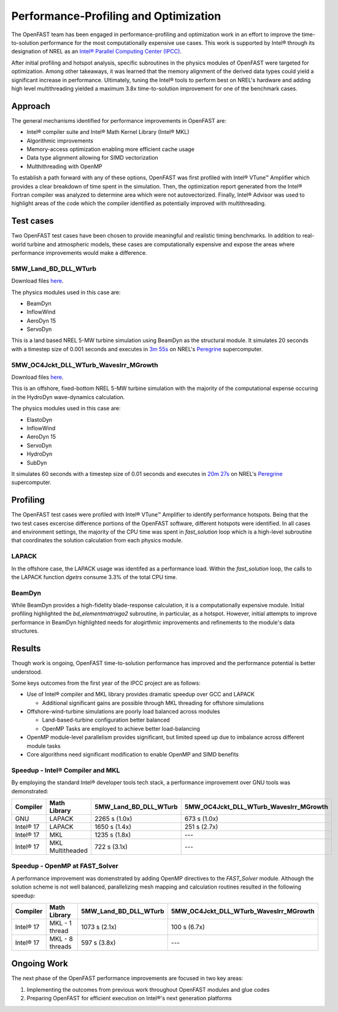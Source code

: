 Performance-Profiling and Optimization
======================================
The OpenFAST team has been engaged in performance-profiling and optimization
work in an effort to improve the time-to-solution performance for the most
computationally expensive use cases. This work is supported by Intel® through
its designation of NREL as an
`Intel® Parallel Computing Center (IPCC) <https://software.intel.com/en-us/ipcc>`_.

After initial profiling and hotspot analysis, specific subroutines in the
physics modules of OpenFAST were targeted for optimization. Among other
takeaways, it was learned that the memory alignment of the derived data
types could yield a significant increase in performance. Ultimately, tuning
the Intel® tools to perform best on NREL's hardware and adding high level
multithreading yielded a maximum 3.8x time-to-solution improvement for one
of the benchmark cases.

Approach
--------
The general mechanisms identified for performance improvements in OpenFAST are:

- Intel® compiler suite and Intel® Math Kernel Library (Intel® MKL)
- Algorithmic improvements
- Memory-access optimization enabling more efficient cache usage
- Data type alignment allowing for SIMD vectorization
- Multhithreading with OpenMP

To establish a path forward with any of these options, OpenFAST was first
profiled with Intel® VTune™ Amplifier which provides a clear breakdown of
time spent in the simulation. Then, the optimization report generated from the
Intel® Fortran compiler was analyzed to determine area which were not
autovectorized. Finally, Intel® Advisor was used to highlight areas of the code
which the compiler identified as potentially improved with multithreading.

Test cases
----------
Two OpenFAST test cases have been chosen to provide meaningful and
realistic timing benchmarks. In addition to real-world turbine and
atmospheric models, these cases are computationally expensive and expose
the areas where performance improvements would make a difference.

5MW_Land_BD_DLL_WTurb
~~~~~~~~~~~~~~~~~~~~~
Download files `here <https://github.com/OpenFAST/r-test/tree/dev/glue-codes/openfast/5MW_Land_BD_DLL_WTurb>`__.

The physics modules used in this case are:

- BeamDyn
- InflowWind
- AeroDyn 15
- ServoDyn

This is a land based NREL 5-MW turbine simulation using BeamDyn as the
structural module. It simulates 20 seconds with a timestep size of 0.001
seconds and executes in `3m 55s <https://my.cdash.org/testDetails.php?test=40171217&build=1649048>`__
on NREL's `Peregrine <https://www.nrel.gov/hpc/peregrine-system.html>`__
supercomputer.

5MW_OC4Jckt_DLL_WTurb_WavesIrr_MGrowth
~~~~~~~~~~~~~~~~~~~~~~~~~~~~~~~~~~~~~~
Download files `here <https://github.com/OpenFAST/r-test/tree/dev/glue-codes/openfast/5MW_OC4Jckt_DLL_WTurb_WavesIrr_MGrowth>`__.

This is an offshore, fixed-bottom NREL 5-MW turbine simulation with the
majority of the computational expense occuring in the HydroDyn wave-dynamics
calculation.

The physics modules used in this case are:

- ElastoDyn
- InflowWind
- AeroDyn 15
- ServoDyn
- HydroDyn
- SubDyn

It simulates 60 seconds with a timestep size of 0.01 seconds and executes in
`20m 27s <https://my.cdash.org/testDetails.php?test=40171219&build=1649048>`__
on NREL's `Peregrine <https://www.nrel.gov/hpc/peregrine-system.html>`__
supercomputer.

Profiling
---------
The OpenFAST test cases were profiled with Intel® VTune™ Amplifier to
identify performance hotspots. Being that the two test cases excercise
difference portions of the OpenFAST software, different hotspots were
identified. In all cases and environment settings, the majority of the
CPU time was spent in `fast_solution` loop which is a high-level subroutine
that coordinates the solution calculation from each physics module.

LAPACK
~~~~~~
In the offshore case, the LAPACK usage was identifed as a performance load.
Within the `fast_solution` loop, the calls to the LAPACK function `dgetrs`
consume 3.3% of the total CPU time.

.. figure:: images/offshore_lapack.png
   :width: 100%
   :align: center

BeamDyn
~~~~~~~
While BeamDyn provides a high-fidelity blade-response calculation, it is a
computationally expensive module. Initial profiling highlighted the
`bd_elementmatrixga2` subroutine, in particular, as a hotspot. However, initial
attempts to improve performance in BeamDyn highlighted needs for alogirthmic
improvements and refinements to the module's data structures.

Results
-------
Though work is ongoing, OpenFAST time-to-solution performance has improved
and the performance potential is better understood.

Some keys outcomes from the first year of the IPCC project are as follows:

- Use of Intel® compiler and MKL library provides dramatic speedup over GCC
  and LAPACK

  - Additional significant gains are possible through MKL threading for
    offshore simulations

- Offshore-wind-turbine simulations are poorly load balanced
  across modules

  - Land-based-turbine configuration better balanced
  - OpenMP Tasks are employed to achieve better load-balancing

- OpenMP module-level parallelism provides significant, but limited speed
  up due to imbalance across different module tasks
- Core algorithms need significant modification to enable OpenMP and SIMD
  benefits


Speedup - Intel® Compiler and MKL
~~~~~~~~~~~~~~~~~~~~~~~~~~~~~~~~~
By employing the standard Intel® developer tools tech stack, a performance
improvement over GNU tools was demonstrated:

========= ================ ===================== ======================================
Compiler  Math Library     5MW_Land_BD_DLL_WTurb 5MW_OC4Jckt_DLL_WTurb_WavesIrr_MGrowth
========= ================ ===================== ======================================
GNU       LAPACK           2265 s (1.0x)         673 s (1.0x)
Intel® 17 LAPACK           1650 s (1.4x)         251 s (2.7x)
Intel® 17 MKL              1235 s (1.8x)         ---
Intel® 17 MKL Multitheaded 722 s (3.1x)          ---
========= ================ ===================== ======================================


Speedup - OpenMP at FAST_Solver
~~~~~~~~~~~~~~~~~~~~~~~~~~~~~~~
A performance improvement was domenstrated by adding OpenMP directives to the
`FAST_Solver` module. Although the solution scheme is not well balanced,
parallelizing mesh mapping and calculation routines resulted in the following
speedup:

========= =============== ===================== ======================================
Compiler  Math Library    5MW_Land_BD_DLL_WTurb 5MW_OC4Jckt_DLL_WTurb_WavesIrr_MGrowth
========= =============== ===================== ======================================
Intel® 17 MKL - 1 thread  1073 s (2.1x)         100 s (6.7x)
Intel® 17 MKL - 8 threads 597 s (3.8x)          ---
========= =============== ===================== ======================================


Ongoing Work
------------
The next phase of the OpenFAST performance improvements are focused in two key
areas:

1. Implementing the outcomes from previous work throughout OpenFAST modules and
   glue codes
2. Preparing OpenFAST for efficient execution on Intel®'s next generation
   platforms

.. Year 2 stuff:

.. Further, `Envision Energy USA, Ltd <http://www.envision-group.com/en/energy.html>`_
.. has continuously contributed code and expertise in this area.


.. Furthermore, NREL is optimizing OpenFAST for the future through profiling on
.. Intel next generation platform (NGP) simulators.

.. bd_5MW_dynamic
.. ~~~~~~~~~~~~~~
.. Download files `here <https://github.com/OpenFAST/r-test/tree/dev/modules/beamdyn/bd_5MW_dynamic>`__.

.. This is a standalone BeamDyn case of the NREL 5MW wind turbine. It simulates 30
.. seconds with a timestep size of 0.002 seconds and executes in 24s on NREL's
.. Peregrine supercomputer.

.. BeamDyn dynamic solve

.. Performance Improvements
.. ------------------------
.. BeamDyn chosen as the module to improve from year 1

.. How to improve vectorization

.. BeamDyn Memory Alignment
.. ~~~~~~~~~~~~~~~~~~~~~~~~
.. Work accomplished to align beamdyn types in the dervive types module
.. - Ultimately, this needs to be done in the registry

.. Multithreading
.. ~~~~~~~~~~~~~~
.. OpenMP at the highest level
.. OpenMP added to BeamDyn dynamic solve

.. Speedup
.. -------

.. These are the areas where we have demonstrated performance improvements

.. BeamDyn Dynamic
.. ---------------
.. This improved beamdyn's time to solution by XX%

.. - VTune / Advisor
.. - Vectorization report
.. - SIMD report

.. Optimization Reports
.. The optimization reports provided by the Intel fortran compiler give a static
.. analysis of code optimization. Specifically, the vectorization and openmp
.. reports were analyzed to determine
